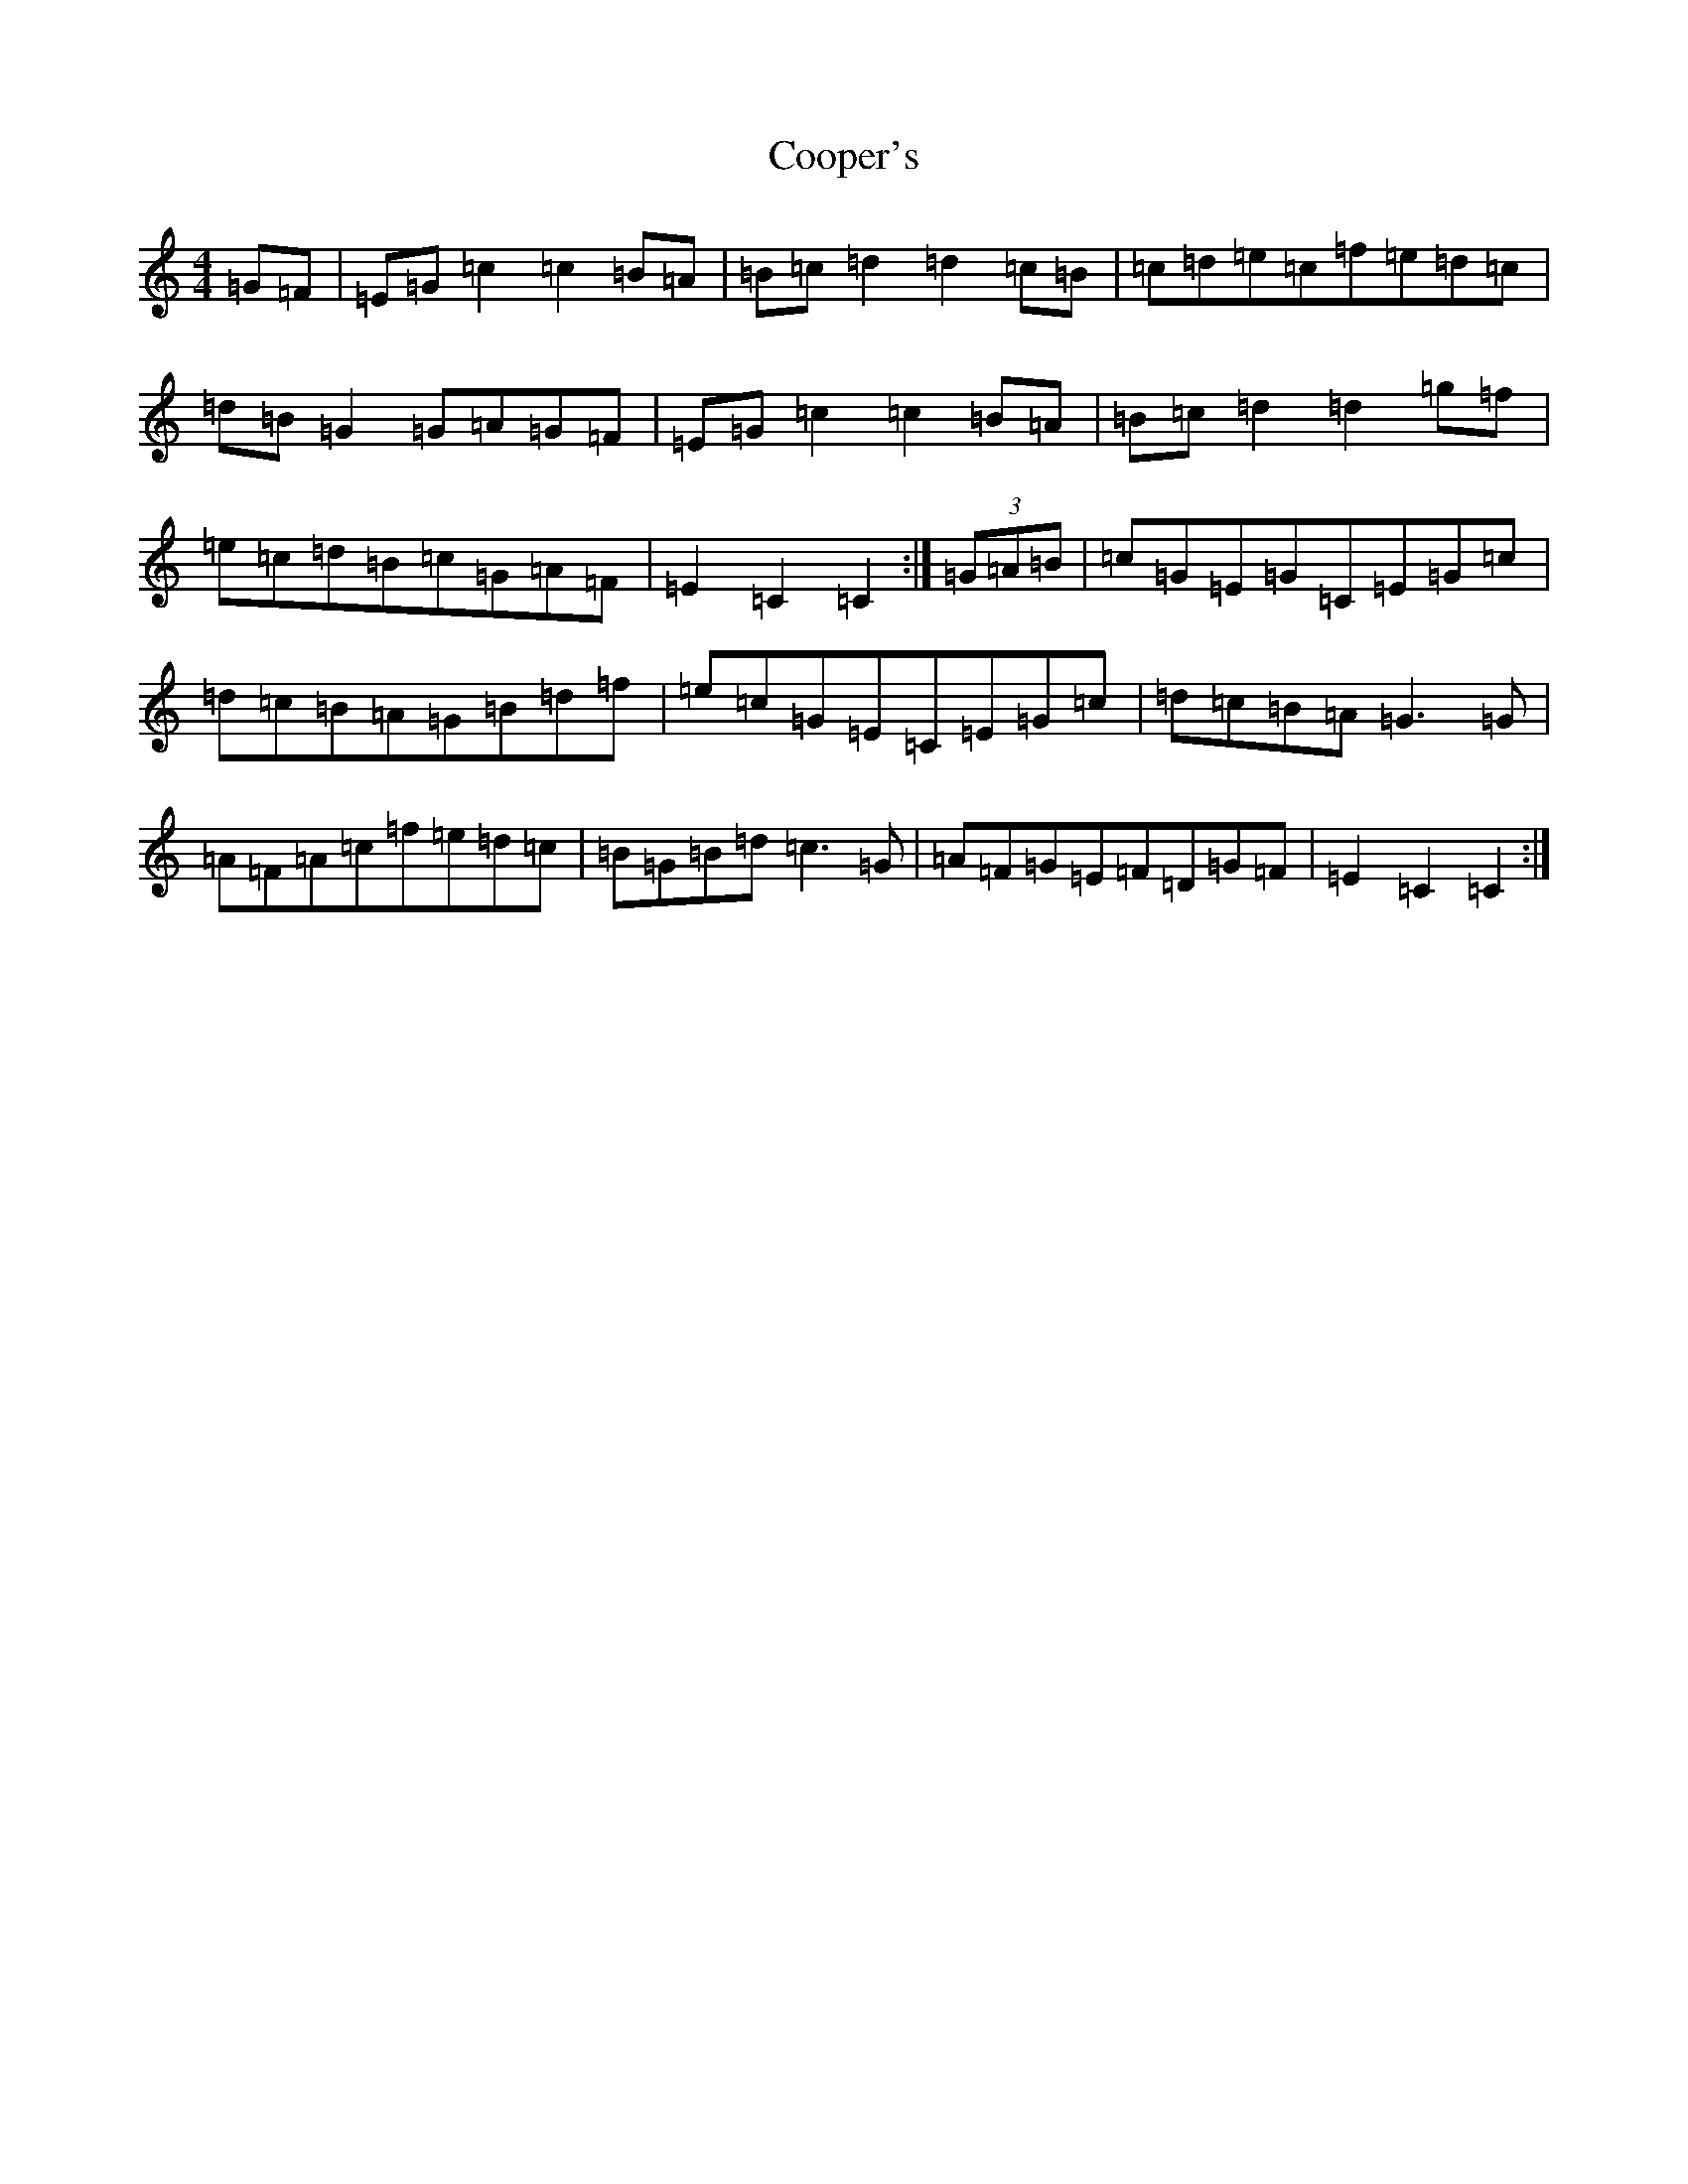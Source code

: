 X: 4209
T: Cooper's
S: https://thesession.org/tunes/6793#setting6793
R: hornpipe
M:4/4
L:1/8
K: C Major
=G=F|=E=G=c2=c2=B=A|=B=c=d2=d2=c=B|=c=d=e=c=f=e=d=c|=d=B=G2=G=A=G=F|=E=G=c2=c2=B=A|=B=c=d2=d2=g=f|=e=c=d=B=c=G=A=F|=E2=C2=C2:|(3=G=A=B|=c=G=E=G=C=E=G=c|=d=c=B=A=G=B=d=f|=e=c=G=E=C=E=G=c|=d=c=B=A=G3=G|=A=F=A=c=f=e=d=c|=B=G=B=d=c3=G|=A=F=G=E=F=D=G=F|=E2=C2=C2:|